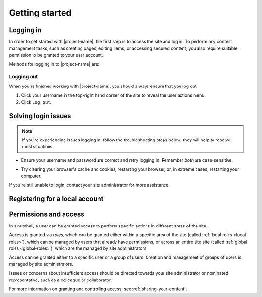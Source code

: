 Getting started
***************

.. _logging-in:

Logging in
==========

In order to get started with |project-name|, the first step is to access the
site and log in. To perform any content management tasks, such as creating
pages, editing items, or accessing secured content, you also require suitable
permission to be granted to your user account.

.. _federations:

Methods for logging in to |project-name| are:

.. ifconfig:: 'jcu-ldap' in metadata['project']['auth']

   * *JCU computer accounts*. See :ref:`jcu-login`.

.. ifconfig:: 'shibboleth' in metadata['project']['auth']

   * *University or research institution accounts*.  See
     :ref:`shibboleth-login`. |project-name| supports accounts from:

     .. ifconfig:: 'aaf' in metadata['project']['auth']

        * Australian universities and research organisations that
          are part of the :term:`Australian Access Federation (AAF)`.

     .. ifconfig:: 'tuakiri' in metadata['project']['auth']

        * New Zealand universities and research organisations that are part of
          :term:`Tuakiri`, New Zealand Access Federation.

.. ifconfig:: 'local' in metadata['project']['auth']

   * *Local accounts*. See :ref:`local-login`. These are
     accounts that are specific to |project-name|.

     .. ifconfig:: 'self-registration' in metadata['project']['auth']

        You may also self-register for an account; see :ref:`registering`.


.. ifconfig:: len(metadata['project']['auth']) > 1

   .. important::

      Take care when selecting your login method. Get in touch with
      your site administrator if you're unsure what sort of account you have.

      If you're having issues logging in, see :ref:`login-issues`.


.. Types of login for this project
.. ifconfig:: 'shibboleth' in metadata['project']['auth']

   .. _shibboleth-login:

   Logging in with an Institutional account
   ----------------------------------------

   |project-name| utilises :term:`Single Sign On (SSO)` which allows users to
   login with an existing university or research organisation account.  This
   technology is known as federated login via :term:`Shibboleth`. In order to
   share content with other users, each user must log in to |project-name| at
   least once before they can be found.

   .. important::

      Before proceeding, ensure that your credentials have been provided by an
      *institution* or *research organisation*, rather than being local to
      |project-name|.  If you try to sign in to an institution using local
      |project-name| credentials, it won't work; see :ref:`local-login`
      instead.

   #. Click ``Login`` at top-righthand corner of the page:

      .. image:: /images/login_link.png
         :alt: Portal Login Link
         :align: center
         :scale: 75%

   #. Choose your login method; institutional login is already pre-selected.

      .. image:: /images/login_shibboleth_eds.png
         :alt: Institutional login
         :align: center
         :scale: 50%

   #. Select your organisation from the dropdown menu.

      .. note::

         If your institution or organisation doesn't appear in the list, you
         contact your local IT support staff about whether you are part of one
         of the supported `federations`_.

   #. Click the ``Login`` button.

   #. You will be taken to the selected organisation's authentication page.
      Enter your credentials and login.

      .. note::

         This is an example of the James Cook University login page. Your
         institution's page will look different and may behave differently.
         Follow your own organisation's login steps to proceed.

      .. image:: /images/idp_jcu.png
         :alt: JCU Identity Provider
         :align: center
         :scale: 30%

   #. You may be prompted to release certain details about your account from
      your organisation to |project-name|, including name, email address, and
      other particulars.  You must accept this to continue so that you can be
      identified within our system.

   #. Once logged in, notice that your name is displayed at the top-right
      hand corner.

      You can click on this to display the user actions menu,
      which you'll use to change your settings and log out.

      .. image:: /images/user-tools-menu.png
         :alt: User actions menu
         :align: center
         :scale: 75%


.. ifconfig:: 'jcu-ldap' in metadata['project']['auth']

   .. _jcu-login:

   Logging in with a JCU account
   -----------------------------

   You can use your JCU credentials to log in to |project-name|.
   Logging in with these details follows the same process as in
   :ref:`local-authentication`: essentially, enter your JCU user ID and
   password into the |project-name| login form and click ``Login``.

   However, there are several notable differences:

   * Credentials are the same as other JCU systems, being your existing user
     ID and password. They are case-sensitive on |project-name|.

   * The password reset page on |project-name| is for local logins only,
     Password reset requests directly on |project-name| will *not* work as
     your credentials come from the main JCU identity system.

   * Any changes to your password are managed centrally and will flow through
     to |project-name|.  See the `Library & Computing Services
     <http://www-public.jcu.edu.au/libcomp/computing/>`_ page for details on
     how to change your JCU password.

   Contact your site administrator if you have questions about how the site is
   configured for login.


.. ifconfig:: 'local' in metadata['project']['auth']

   .. _local-login:

   Logging in with a Local Account
   -------------------------------

   Because |project-name| utilises local accounts, you can login with a
   username and password that are specific to this site.

   .. ifconfig:: 'self-registration' in metadata['project']['auth']

      .. note::

         You have the ability to self-register for an account on
         |project-name|. Follow the steps in :ref:`registering`; you don't
         need to wait for a site administrator to create an account for you.

   .. ifconfig:: 'self-registration' not in metadata['project']['auth']

      .. note::

         A site administrator must create accounts on |project-name| before
         you can login.  Contact this person for more information before
         proceeding.

   .. ifconfig:: len(metadata['project']['auth']) > 1

      .. note::

         This login method is particularly useful for users that aren't
         associated with other account types.


   #. Click the ``Login`` link in the top right hand corner of the page.

      .. image:: /images/login_link.png
         :alt: Portal Login Link
         :align: center
         :scale: 75%

   #. .. ifconfig:: 'aaf' in metadata['project']['auth']

         Click on the ``Local Login`` heading and enter your details in the
         login form provided.

      .. ifconfig:: 'aaf' not in metadata['project']['auth']

         Enter the user name and password that you have for the portal.

      .. image:: /images/login.png
         :alt: Portal Login
         :align: center
         :scale: 50%

   #. .. ifconfig:: 'aaf' in metadata['project']['auth']

         Click the ``Local Login`` button.

      .. ifconfig:: 'aaf' not in metadata['project']['auth']

         Click the ``Login`` button.

   #. Once logged in, notice that your name is displayed at the top-right
      hand corner.

      You can click on this to display the user actions menu,
      which you'll use to change your settings and log out.

      .. image:: /images/user-tools-menu.png
         :alt: User actions menu
         :align: center
         :scale: 75%


Logging out
-----------

When you're finished working with |project-name|, you should always ensure that
you log out.

#. Click your username in the top-right hand corner of the site to reveal
   the user actions menu.

#. Click ``Log out``.

.. ifconfig:: 'aaf' in metadata['project']['auth']

   .. important::

      If you are logged in via your instutional credentials, you can log
      out of the portal, but your browser will remember you for use on
      other services from your local institution or your federation
      :term:`Australian Access Federation (AAF)` services.  You'll see an
      example of this if you click ``Login`` again on |project-name|; the
      AAF login box shows you're already AAF-authenticated.

      To log out entirely, either restart the browser you use are using, or
      clear all cookies relating to ``aaf.edu.au`` and |project-server-host|.


.. _login-issues:

Solving login issues
====================

.. note::

   If you're experiencing issues logging in, follow the troubleshooting steps
   below; they will help to resolve most situations.

* Ensure your username and password are correct and retry logging in.
  Remember *both* are case-sensitive.

.. ifconfig:: 'aaf' in metadata['project']['auth']

   * Ensure that you are logging into the correct institution for your user
     account.  For example, if you have a James Cook University account, then
     this is what you must select.

   * An issue may be present with your institution's account.  Since
     authentication is provided by your institution directly, please refer to
     your local helpdesk for troubleshooting and password reset requests.
     Please refer to your institution's website for contact details.

.. ifconfig:: 'local' in metadata['project']['auth']

   * If you have forgotten your password to your local |project-name| account,
     click the ``Forgot your password?`` link on the login page and follow the
     steps.

.. ifconfig:: 'jcu' in metadata['project']['auth']

   * An issue may be present with your JCU account.  Contact the `IT Helpdesk
     <http://www.jcu.edu.au/helpdesk/>`_ with your support request and they
     will assist you further.

* Try clearing your browser's cache and cookies, restarting your browser, or,
  in extreme cases, restarting your computer.

If you're still unable to login, contact your site administrator for more
assistance.


.. _registering:

Registering for a local account
===============================

.. For sites without local authentication
.. ifconfig:: 'local' not in metadata['project']['auth']

   .. note::

      Local accounts are not enabled for |project-name|. Please follow the
      steps for :ref:`logging-in`.

.. For sites with local authentication
.. ifconfig:: 'local' in metadata['project']['auth']

      .. ifconfig:: 'aaf' in metadata['project']['auth']

         .. note::

            Remember that if you have an existing institutional account for a
            university or research organisation you do not need to register
            for an account. Just follow the steps for :ref:`logging-in`.

    .. ifconfig:: 'self-registration' not in metadata['project']['auth']

       Self-registration of accounts is not available for |project-name|.
       Contact your site administrator for more information regarding account
       management and associated policies.

   .. ifconfig:: 'self-registration' in metadata['project']['auth']

      You have the ability to self-register for an account on |project-name|,
      meaning that you do not require a site administrator to create an account
      for you.

      .. ifconfig:: 'aaf' not in metadata['project']['auth']

         #. Click the ``Register`` link at the top of any page.

         #. Complete the registration form with the required details,
            including the verification field, if present.  Take note of your
            username, you'll need this to log in.

         #. Click the ``Register`` button at the bottom of the form to
            complete your registration.

            .. image:: /images/login-registering.png
                :alt: Portal Registration
                :align: center
                :scale: 50%

            Your registration form may have slight differences.

         #. You will be required to validate your email address in order to
            use your account.  You will shortly be sent a validation email, in
            which you'll find a link you need to click to verify your account
            and set a password.

         #. Once you have completed these steps, your account will be ready
            for use.

      .. ifconfig:: 'aaf' in metadata['project']['auth']

         #. Click the ``Log in`` link at the top of any page.

         #. Click the ``Register`` section on the login page to reveal the
            account registration form.

            .. image:: /images/login-registering.png
                :alt: Portal Registration
                :align: center
                :scale: 50%

            Your registration form may have slight differences.

         #. Complete the registration form with the required details,
            including the verification field, if present.  Take note of your
            username, you'll need this to log in.

         #. Click the ``Register`` button at the bottom of the form to
            complete your registration.

         #. You will be required to validate your email address in order to
            use your account.  You be sent a validation email containing a
            link you'll need to click to verify your account and set a
            password.

         #. Once you have completed these steps, your account will be ready
            for use.

      If you're collaborating with colleagues, they can now find your
      account on |project-name| and may share content with you.


Permissions and access
======================

In a nutshell, a user can be granted access to perform specific actions in
different areas of the site.

Access is granted via *roles*, which can be granted either within a specific
area of the site (called :ref:`local roles <local-roles>`), which can be
managed by users that already have permissions, or across an entire site site
(called :ref:`global roles <global-roles>`), which are the managed by site
administrators.

Access can be granted either to a specific user or a group of users.  Creation
and management of groups of users is managed by site administrators.

Issues or concerns about insufficient access should be directed towards your
site administrator or nominated representative, such as a colleague or
collaborator.

For more information on granting and controlling access, see
:ref:`sharing-your-content`.
